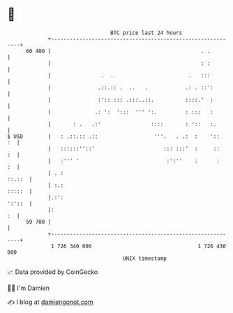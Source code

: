 * 👋

#+begin_example
                                    BTC price last 24 hours                    
                +------------------------------------------------------------+ 
         60 400 |                                                . .         | 
                |                                                : :         | 
                |                .  .                        .   :::         | 
                |               .::.:: .  ..   .            .: . ::':        | 
                |               :':: ::: .:::..::.          ::::.'  :        | 
                |              .: ':  ':::  ''' ':.         : :::   :        | 
                |       : .   .:'                ::::       : '::   :.       | 
   $ USD        |   : .::.:: .::                  '''.   . .:  :    '::   :  | 
                |   ::::::''::'                      ::: :::'  :     ::   :  | 
                |   :''' '                            :':''    :      :   :  | 
                | . :                                                 ::.::  | 
                | :.:                                                 :::::  | 
                |.:':                                                 ':'::  | 
                |:                                                        :  | 
         59 700 |                                                            | 
                +------------------------------------------------------------+ 
                 1 726 340 000                                  1 726 430 000  
                                        UNIX timestamp                         
#+end_example
📈 Data provided by CoinGecko

🧑‍💻 I'm Damien

✍️ I blog at [[https://www.damiengonot.com][damiengonot.com]]

